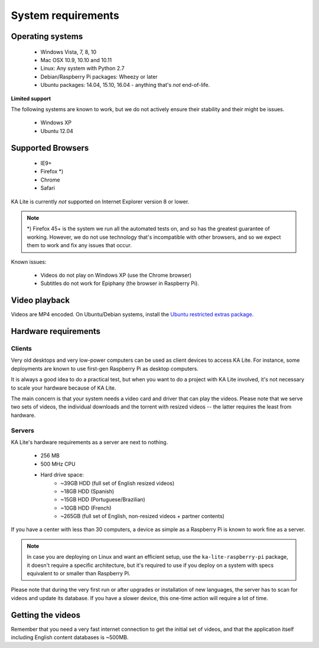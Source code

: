 System requirements
===================

Operating systems
-----------------

 - Windows Vista, 7, 8, 10
 - Mac OSX 10.9, 10.10 and 10.11
 - Linux: Any system with Python 2.7
 - Debian/Raspberry Pi packages: Wheezy or later
 - Ubuntu packages: 14.04, 15.10, 16.04 - anything that's *not* end-of-life.


**Limited support**

The following systems are known to work, but we do not actively ensure their
stability and their might be issues.

 - Windows XP
 - Ubuntu 12.04


Supported Browsers
------------------

 - IE9+
 - Firefox \*)
 - Chrome
 - Safari

KA Lite is currently *not* supported on Internet Explorer version 8 or lower.

.. note:: \*) Firefox 45+ is the system we run all the automated tests on, and so has the
  greatest guarantee of working. However, we do not use technology that's
  incompatible with other browsers, and so we expect them to work and fix any
  issues that occur.

Known issues:

 - Videos do not play on Windows XP (use the Chrome browser)
 - Subtitles do not work for Epiphany (the browser in Raspberry Pi).


Video playback
--------------

Videos are MP4 encoded. On Ubuntu/Debian systems, install the `Ubuntu restricted extras package <https://apps.ubuntu.com/cat/applications/ubuntu-restricted-extras/>`_.


Hardware requirements
---------------------

Clients
^^^^^^^

Very old desktops and very low-power computers can be used as client devices to
access KA Lite. For instance, some deployments are known to use first-gen
Raspberry Pi as desktop computers.

It is always a good idea to do a practical test, but when you want to do a
project with KA Lite involved, it's not necessary to scale your hardware because
of KA Lite.

The main concern is that your system needs a video card and driver that can
play the videos. Please note that we serve two sets of videos, the individual
downloads and the torrent with resized videos -- the latter requires the least
from hardware.

Servers
^^^^^^^

KA Lite's hardware requirements as a server are next to nothing.

 - 256 MB
 - 500 MHz CPU
 - Hard drive space:
    - ~39GB HDD (full set of English resized videos)
    - ~18GB HDD (Spanish)
    - ~15GB HDD (Portuguese/Brazilian)
    - ~10GB HDD (French)
    - ~265GB (full set of English, non-resized videos + partner contents)

If you have a center with less than 30 computers, a device as simple as a
Raspberry Pi is known to work fine as a server.

.. note:: In case you are deploying on Linux and want an efficient setup, use
    the ``ka-lite-raspberry-pi`` package, it doesn't require a specific
    architecture, but it's required to use if you deploy on a system with
    specs equivalent to or smaller than Raspberry Pi.

Please note that during the very first run or after upgrades or installation of
new languages, the server has to scan for videos and update its database. If
you have a slower device, this one-time action will require a lot of time.


Getting the videos
------------------

Remember that you need a very fast internet connection to get the initial set of
videos, and that the application itself including English content databases
is ~500MB.

